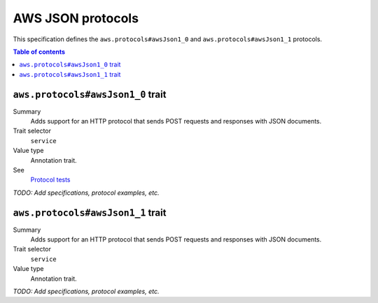 .. _aws-json-protocols:

==================
AWS JSON protocols
==================

This specification defines the ``aws.protocols#awsJson1_0`` and
``aws.protocols#awsJson1_1`` protocols.

.. contents:: Table of contents
    :depth: 2
    :local:
    :backlinks: none


.. _aws.protocols#awsJson1_0-trait:

----------------------------------
``aws.protocols#awsJson1_0`` trait
----------------------------------

Summary
    Adds support for an HTTP protocol that sends POST requests and
    responses with JSON documents.
Trait selector
    ``service``
Value type
    Annotation trait.
See
    `Protocol tests <https://github.com/awslabs/smithy/tree/meta-protocol-and-auth/smithy-aws-protocol-tests/model>`_

.. tabs::

    .. code-tab:: smithy

        namespace smithy.example

        use aws.protocols#awsJson1_0

        @awsJson1_0
        service MyService {
            version: "2020-02-05"
        }

    .. code-tab:: json

        {
            "smithy": "1.0.0",
            "shapes": {
                "smithy.example#MyService": {
                    "type": "service",
                    "version": "2020-02-05",
                    "traits": {
                        "aws.protocols#awsJson1_0": true
                    }
                }
            }
        }

*TODO: Add specifications, protocol examples, etc.*


.. _aws.protocols#awsJson1_1-trait:

----------------------------------
``aws.protocols#awsJson1_1`` trait
----------------------------------

Summary
    Adds support for an HTTP protocol that sends POST requests and
    responses with JSON documents.
Trait selector
    ``service``
Value type
    Annotation trait.

.. tabs::

    .. code-tab:: smithy

        namespace smithy.example

        use aws.protocols#awsJson1_1

        @awsJson1_1
        service MyService {
            version: "2020-02-05"
        }

    .. code-tab:: json

        {
            "smithy": "1.0.0",
            "shapes": {
                "smithy.example#MyService": {
                    "type": "service",
                    "version": "2020-02-05",
                    "traits": {
                        "aws.protocols#awsJson1_1": true
                    }
                }
            }
        }

*TODO: Add specifications, protocol examples, etc.*

